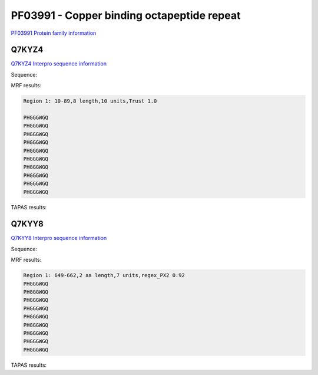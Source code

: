 PF03991 - Copper binding octapeptide repeat
===========================================

`PF03991 Protein family information <https://www.ebi.ac.uk/interpro/entry/pfam/PF03991/>`_


Q7KYZ4
------

`Q7KYZ4 Interpro sequence information <https://www.ebi.ac.uk/interpro/protein/UniProt/Q7KYZ4/>`_

Sequence:

 



MRF results:

.. code-block:: 

  Region 1: 10-89,8 length,10 units,Trust 1.0

  PHGGGWGQ
  PHGGGWGQ
  PHGGGWGQ
  PHGGGWGQ
  PHGGGWGQ
  PHGGGWGQ
  PHGGGWGQ
  PHGGGWGQ
  PHGGGWGQ
  PHGGGWGQ
  
TAPAS results:

 
 


Q7KYY8
------

`Q7KYY8 Interpro sequence information <https://www.ebi.ac.uk/interpro/protein/UniProt/Q7KYZ4/>`_

Sequence:

 



MRF results:

.. code-block:: 

  Region 1: 649-662,2 aa length,7 units,regex_PX2 0.92
  PHGGGWGQ
  PHGGGWGQ
  PHGGGWGQ
  PHGGGWGQ
  PHGGGWGQ
  PHGGGWGQ
  PHGGGWGQ
  PHGGGWGQ
  PHGGGWGQ
    
TAPAS results:
 
 

